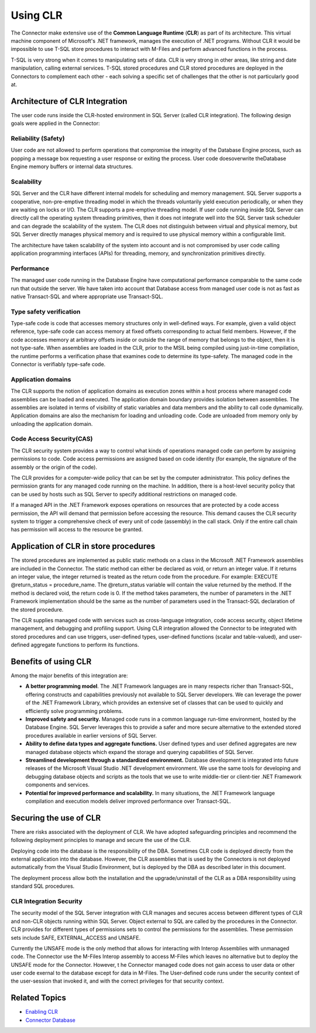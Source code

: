 Using CLR
=========

The Connector make extensive use of the **Common Language
Runtime** (**CLR**) as part of its architecture. This virtual machine
component of Microsoft's .NET framework, manages the execution of .NET
programs. Without CLR it would be impossible to use T-SQL store
procedures to interact with M-Files and perform advanced functions in
the process.

T-SQL is very strong when it comes to manipulating sets of data. CLR is
very strong in other areas, like string and date manipulation, calling
external services. T-SQL stored procedures and CLR stored procedures are
deployed in the Connectors to complement each other - each solving a
specific set of challenges that the other is not particularly good at.



Architecture of CLR Integration
-------------------------------

The user code runs inside the CLR-hosted environment in SQL Server
(called CLR integration). The following design goals were applied in the
Connector:

Reliability (Safety)
~~~~~~~~~~~~~~~~~~~~

User code are not allowed to perform operations that compromise the
integrity of the Database Engine process, such as popping a message box
requesting a user response or exiting the process. User code
doesoverwrite theDatabase Engine memory buffers or internal data
structures.

Scalability
~~~~~~~~~~~

SQL Server and the CLR have different internal models for scheduling and
memory management. SQL Server supports a cooperative, non-pre-emptive
threading model in which the threads voluntarily yield execution
periodically, or when they are waiting on locks or I/O. The CLR supports
a pre-emptive threading model. If user code running inside SQL Server
can directly call the operating system threading primitives, then it
does not integrate well into the SQL Server task scheduler and can
degrade the scalability of the system. The CLR does not distinguish
between virtual and physical memory, but SQL Server directly manages
physical memory and is required to use physical memory within a
configurable limit.

The architecture have taken scalability of the system into account and
is not compromised by user code calling application programming
interfaces (APIs) for threading, memory, and synchronization primitives
directly.



Performance
~~~~~~~~~~~

The managed user code running in the Database Engine have computational
performance comparable to the same code run that outside the server. We
have taken into account that Database access from managed user code is
not as fast as native Transact-SQL and where appropriate use
Transact-SQL.

Type safety verification
~~~~~~~~~~~~~~~~~~~~~~~~

Type-safe code is code that accesses memory structures only in
well-defined ways. For example, given a valid object reference,
type-safe code can access memory at fixed offsets corresponding to
actual field members. However, if the code accesses memory at arbitrary
offsets inside or outside the range of memory that belongs to the
object, then it is not type-safe. When assemblies are loaded in the CLR,
prior to the MSIL being compiled using just-in-time compilation, the
runtime performs a verification phase that examines code to determine
its type-safety. The managed code in the Connector is verifiably
type-safe code.

Application domains
~~~~~~~~~~~~~~~~~~~

The CLR supports the notion of application domains as execution zones
within a host process where managed code assemblies can be loaded and
executed. The application domain boundary provides isolation between
assemblies. The assemblies are isolated in terms of visibility of static
variables and data members and the ability to call code dynamically.
Application domains are also the mechanism for loading and unloading
code. Code are unloaded from memory only by unloading the application
domain.



Code Access Security(CAS)
~~~~~~~~~~~~~~~~~~~~~~~~~

The CLR security system provides a way to control what kinds of
operations managed code can perform by assigning permissions to code.
Code access permissions are assigned based on code identity (for
example, the signature of the assembly or the origin of the code).

The CLR provides for a computer-wide policy that can be set by the
computer administrator. This policy defines the permission grants for
any managed code running on the machine. In addition, there is a
host-level security policy that can be used by hosts such as SQL Server
to specify additional restrictions on managed code.

If a managed API in the .NET Framework exposes operations on resources
that are protected by a code access permission, the API will demand that
permission before accessing the resource. This demand causes the CLR
security system to trigger a comprehensive check of every unit of code
(assembly) in the call stack. Only if the entire call chain has
permission will access to the resource be granted.

Application of CLR in store procedures
--------------------------------------

The stored procedures are implemented as public static methods on a
class in the Microsoft .NET Framework assemblies are included in the
Connector. The static method can either be declared as void, or return
an integer value. If it returns an integer value, the integer returned
is treated as the return code from the procedure. For example: EXECUTE
@return_status = procedure_name. The @return_status variable will
contain the value returned by the method. If the method is declared
void, the return code is 0. If the method takes parameters, the number
of parameters in the .NET Framework implementation should be the same as
the number of parameters used in the Transact-SQL declaration of the
stored procedure.

The CLR supplies managed code with services such as cross-language
integration, code access security, object lifetime management, and
debugging and profiling support. Using CLR integration allowed the
Connector to be integrated with stored procedures and can use triggers,
user-defined types, user-defined functions (scalar and table-valued),
and user-defined aggregate functions to perform its functions.



Benefits of using CLR
---------------------

Among the major benefits of this integration are:

-  **A better programming model**. The .NET Framework languages are in
   many respects richer than Transact-SQL, offering constructs and
   capabilities previously not available to SQL Server developers. We
   can leverage the power of the .NET Framework Library, which provides
   an extensive set of classes that can be used to quickly and
   efficiently solve programming problems.
-  **Improved safety and security.** Managed code runs in a common
   language run-time environment, hosted by the Database Engine. SQL
   Server leverages this to provide a safer and more secure alternative
   to the extended stored procedures available in earlier versions of
   SQL Server.
-  **Ability to define data types and aggregate functions.** User
   defined types and user defined aggregates are new managed database
   objects which expand the storage and querying capabilities of SQL
   Server.
-  **Streamlined development through a standardized
   environment.** Database development is integrated into future
   releases of the Microsoft Visual Studio .NET development environment.
   We use the same tools for developing and debugging database objects
   and scripts as the tools that we use to write middle-tier or
   client-tier .NET Framework components and services.
-  **Potential for improved performance and scalability.** In many
   situations, the .NET Framework language compilation and execution
   models deliver improved performance over Transact-SQL.

Securing the use of CLR
-----------------------

There are risks associated with the deployment of CLR. We have adopted
safeguarding principles and recommend the following deployment
principles to manage and secure the use of the CLR.

Deploying code into the database is the responsibility of the DBA.
Sometimes CLR code is deployed directly from the external application
into the database. However, the CLR assemblies that is used by the
Connectors is not deployed automatically from the Visual Studio
Environment, but is deployed by the DBA as described later in this
document.

The deployment process allow both the installation and the
upgrade/uninstall of the CLR as a DBA responsibility using standard SQL
procedures.

CLR Integration Security
~~~~~~~~~~~~~~~~~~~~~~~~

The security model of the SQL Server integration with CLR manages and
secures access between different types of CLR and non-CLR objects
running within SQL Server. Object external to SQL are called by the
procedures in the Connector. CLR provides for different types of
permissions sets to control the permissions for the assemblies. These
permission sets include SAFE, EXTERNAL_ACCESS and UNSAFE.

Currently the UNSAFE mode is the only method that allows for interacting
with Interop Assemblies with unmanaged code. The Connector use the
M-Files Interop assembly to access M-Files which leaves no alternative
but to deploy the UNSAFE mode for the Connector. However, t he Connector
managed code does not gain access to user data or other user code
exernal to the database except for data in M-Files. The User-defined
code runs under the security context of the user-session that invoked
it, and with the correct privileges for that security context.

**Related Topics**
------------------

- `Enabling CLR <page21201034.html#Bookmark73>`__
- `Connector Database <page21201024.html#Bookmark67>`__
